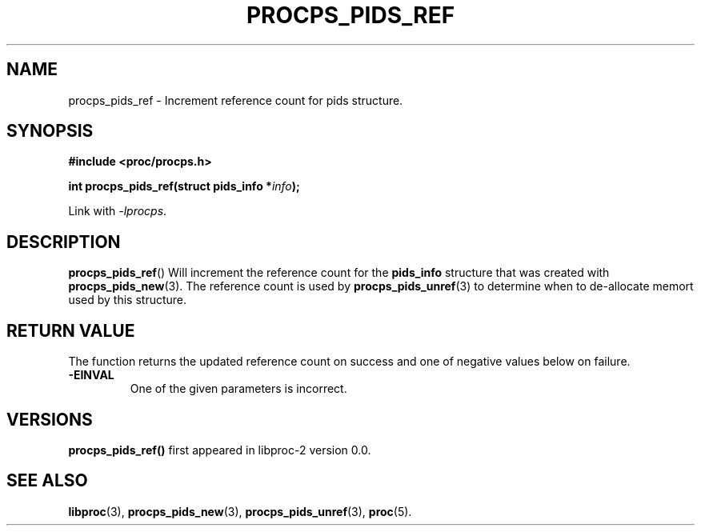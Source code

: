 .\" (C) Copyright 2017 Craig Small <csmall@enc.com.au>
.\"
.\" %%%LICENSE_START(LGPL_2.1+)
.\" This manual is free software; you can redistribute it and/or
.\" modify it under the terms of the GNU Lesser General Public
.\" License as published by the Free Software Foundation; either
.\" version 2.1 of the License, or (at your option) any later version.
.\"
.\" This manual is distributed in the hope that it will be useful,
.\" but WITHOUT ANY WARRANTY; without even the implied warranty of
.\" MERCHANTABILITY or FITNESS FOR A PARTICULAR PURPOSE.  See the GNU
.\" Lesser General Public License for more details.
.\"
.\" You should have received a copy of the GNU Lesser General Public
.\" License along with this library; if not, write to the Free Software
.\" Foundation, Inc., 51 Franklin Street, Fifth Floor, Boston, MA  02110-1301  USA
.\" %%%LICENSE_END
.\"
.TH PROCPS_PIDS_REF 3 2017-01-05 "libproc-2"
.\" Please adjust this date whenever revising the manpage.
.\"
.SH NAME
procps_pids_ref \-
Increment reference count for pids structure.
.SH SYNOPSIS
.B #include <proc/procps.h>
.sp
.BI "int procps_pids_ref(struct pids_info *" info ");"
.sp
Link with \fI\-lprocps\fP.

.SH DESCRIPTION
.BR procps_pids_ref ()
Will increment the reference count for the \fBpids_info\fR structure that was
created with
.BR procps_pids_new (3).
The reference count is used by
.BR procps_pids_unref (3)
to determine when to de-allocate memort used by this structure.

.SH RETURN VALUE
The function returns the updated reference count on success
and one of negative values below on failure.
.TP
.B -EINVAL
One of the given parameters is incorrect.

.SH VERSIONS
.B procps_pids_ref()
first appeared in libproc-2 version 0.0.

.SH SEE ALSO
.BR libproc (3),
.BR procps_pids_new (3),
.BR procps_pids_unref (3),
.BR proc (5).
